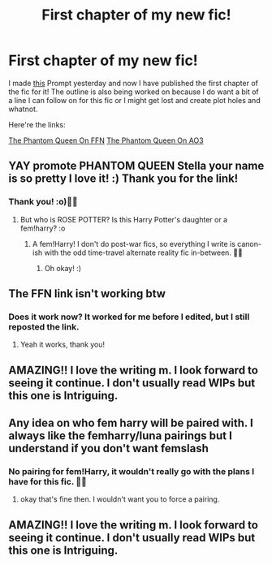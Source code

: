 #+TITLE: First chapter of my new fic!

* First chapter of my new fic!
:PROPERTIES:
:Author: StellaStarMagic
:Score: 11
:DateUnix: 1595866710.0
:DateShort: 2020-Jul-27
:FlairText: Self-Promotion
:END:
I made [[https://www.reddit.com/r/HPfanfiction/comments/hy5kv7/the_morrigans_spirit_possessesmerges_with_femharry/][this]] Prompt yesterday and now I have published the first chapter of the fic for it! The outline is also being worked on because I do want a bit of a line I can follow on for this fic or I might get lost and create plot holes and whatnot.

Here're the links:

[[https://www.fanfiction.net/s/13654971/1/The-Phantom-Queen][The Phantom Queen On FFN]] [[https://archiveofourown.org/works/25550833/chapters/61999765][The Phantom Queen On AO3]]


** YAY promote PHANTOM QUEEN Stella your name is so pretty I love it! :) Thank you for the link!
:PROPERTIES:
:Score: 3
:DateUnix: 1595868212.0
:DateShort: 2020-Jul-27
:END:

*** Thank you! :o)🙆‍♀️
:PROPERTIES:
:Author: StellaStarMagic
:Score: 1
:DateUnix: 1595868384.0
:DateShort: 2020-Jul-27
:END:

**** But who is ROSE POTTER? Is this Harry Potter's daughter or a fem!harry? :o
:PROPERTIES:
:Score: 1
:DateUnix: 1595868594.0
:DateShort: 2020-Jul-27
:END:

***** A fem!Harry! I don't do post-war fics, so everything I write is canon-ish with the odd time-travel alternate reality fic in-between. 💁‍♀️
:PROPERTIES:
:Author: StellaStarMagic
:Score: 1
:DateUnix: 1595868753.0
:DateShort: 2020-Jul-27
:END:

****** Oh okay! :)
:PROPERTIES:
:Score: 1
:DateUnix: 1595868795.0
:DateShort: 2020-Jul-27
:END:


** The FFN link isn't working btw
:PROPERTIES:
:Author: YOB1997
:Score: 2
:DateUnix: 1595883231.0
:DateShort: 2020-Jul-28
:END:

*** Does it work now? It worked for me before I edited, but I still reposted the link.
:PROPERTIES:
:Author: StellaStarMagic
:Score: 1
:DateUnix: 1595883443.0
:DateShort: 2020-Jul-28
:END:

**** Yeah it works, thank you!
:PROPERTIES:
:Author: YOB1997
:Score: 2
:DateUnix: 1595883483.0
:DateShort: 2020-Jul-28
:END:


** AMAZING!! I love the writing m. I look forward to seeing it continue. I don't usually read WIPs but this one is Intriguing.
:PROPERTIES:
:Author: Handicapable15
:Score: 2
:DateUnix: 1596595557.0
:DateShort: 2020-Aug-05
:END:


** Any idea on who fem harry will be paired with. I always like the femharry/luna pairings but I understand if you don't want femslash
:PROPERTIES:
:Author: lchen2014
:Score: 1
:DateUnix: 1595876436.0
:DateShort: 2020-Jul-27
:END:

*** No pairing for fem!Harry, it wouldn't really go with the plans I have for this fic. 💁‍♀️
:PROPERTIES:
:Author: StellaStarMagic
:Score: 1
:DateUnix: 1595876591.0
:DateShort: 2020-Jul-27
:END:

**** okay that's fine then. I wouldn't want you to force a pairing.
:PROPERTIES:
:Author: lchen2014
:Score: 2
:DateUnix: 1595883333.0
:DateShort: 2020-Jul-28
:END:


** AMAZING!! I love the writing m. I look forward to seeing it continue. I don't usually read WIPs but this one is Intriguing.
:PROPERTIES:
:Author: Handicapable15
:Score: 1
:DateUnix: 1596595552.0
:DateShort: 2020-Aug-05
:END:

